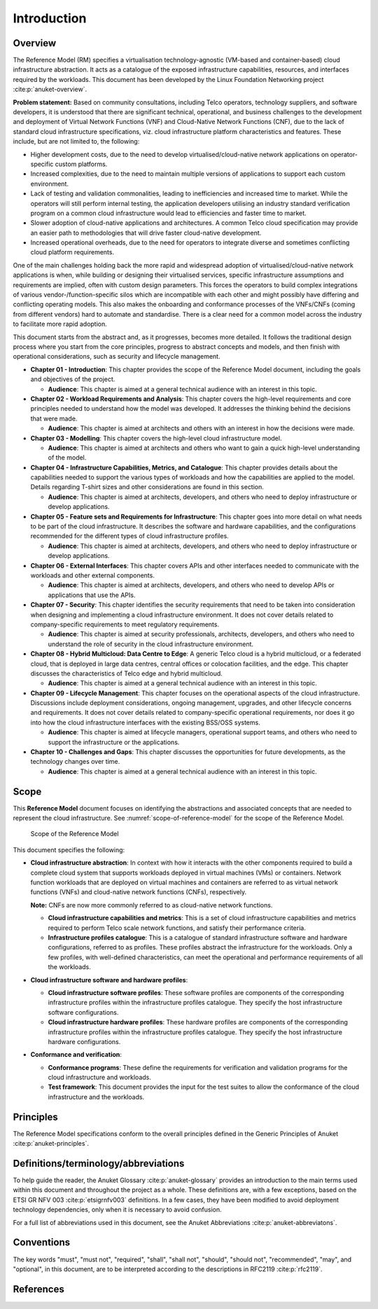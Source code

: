 Introduction
============

Overview
--------

The Reference Model (RM) specifies a virtualisation technology-agnostic (VM-based and container-based) cloud
infrastructure abstraction. It acts as a catalogue of the exposed infrastructure capabilities, resources, and
interfaces required by the workloads. This document has been developed by the Linux Foundation Networking project
:cite:p:`anuket-overview`.

**Problem statement:** Based on community consultations, including Telco operators, technology suppliers, and software
developers, it is understood that there are significant technical, operational, and business challenges to the
development and deployment of Virtual Network Functions (VNF) and Cloud-Native Network Functions (CNF), due to the
lack of standard cloud infrastructure specifications, viz. cloud infrastructure platform characteristics and features. 
These include, but are not limited to, the following:

- Higher development costs, due to the need to develop virtualised/cloud-native network applications on
  operator-specific custom platforms.
- Increased complexities, due to the need to maintain multiple versions of applications to support each custom
  environment.
- Lack of testing and validation commonalities, leading to inefficiencies and increased time to market. While the
  operators will still perform internal testing, the application developers utilising an industry standard verification
  program on a common cloud infrastructure would lead to efficiencies and faster time to market.
- Slower adoption of cloud-native applications and architectures. A common Telco cloud specification may provide an
  easier path to methodologies that will drive faster cloud-native development.
- Increased operational overheads, due to the need for operators to integrate diverse and sometimes conflicting cloud
  platform requirements.

One of the main challenges holding back the more rapid and widespread adoption of virtualised/cloud-native network
applications is when, while building or designing their virtualised services, specific infrastructure assumptions and
requirements are implied, often with custom design parameters. This forces the operators to build complex integrations
of various vendor-/function-specific silos which are incompatible with each other and might possibly have differing and
conflicting operating models. This also makes the onboarding and conformance processes of the VNFs/CNFs (coming from
different vendors) hard to automate and standardise. There is a clear need for a common model across the industry to
facilitate more rapid adoption.

This document starts from the abstract and, as it progresses, becomes more detailed. It follows the traditional design
process where you start from the core principles, progress to abstract concepts and models, and then finish with
operational considerations, such as security and lifecycle management.

- **Chapter 01 - Introduction**: This chapter provides the scope of the Reference Model document, including the goals
  and objectives of the project.

  - **Audience**: This chapter is aimed at a general technical audience with an interest in this topic.

- **Chapter 02 - Workload Requirements and Analysis**: This chapter covers the high-level requirements and core
  principles needed to understand how the model was developed. It addresses the thinking behind the decisions that
  were made.

  - **Audience**: This chapter is aimed at architects and others with an interest in how the decisions were made.

- **Chapter 03 - Modelling**: This chapter covers the high-level cloud infrastructure model.

  - **Audience**: This chapter is aimed at architects and others who want to gain a quick high-level understanding
    of the model.

- **Chapter 04 - Infrastructure Capabilities, Metrics, and Catalogue**: This chapter provides details about the
  capabilities needed to support the various types of workloads and how the capabilities are applied to the model.
  Details regarding T-shirt sizes and other considerations are found in this section.

  - **Audience**: This chapter is aimed at architects, developers, and others who need to deploy infrastructure or
    develop applications.

- **Chapter 05 - Feature sets and Requirements for Infrastructure**: This chapter goes into more detail on what
  needs to be part of the cloud infrastructure. It describes the software and hardware capabilities, and the
  configurations recommended for the different types of cloud infrastructure profiles.

  - **Audience**: This chapter is aimed at architects, developers, and others who need to deploy infrastructure or
    develop applications.

- **Chapter 06 - External Interfaces**: This chapter covers APIs and other interfaces needed to communicate with
  the workloads and other external components.

  - **Audience**: This chapter is aimed at architects, developers, and others who need to develop APIs or
    applications that use the APIs.

- **Chapter 07 - Security**: This chapter identifies the security requirements that need to be taken into consideration
  when designing and implementing a cloud infrastructure environment. It does not cover details related to
  company-specific requirements to meet regulatory requirements.

  - **Audience**: This chapter is aimed at security professionals, architects, developers, and others who need to
    understand the role of security in the cloud infrastructure environment.

- **Chapter 08 - Hybrid Multicloud: Data Centre to Edge**: A generic Telco cloud is a hybrid multicloud, or a federated
  cloud, that is deployed in large data centres, central offices or colocation facilities, and the edge. This chapter
  discusses the characteristics of Telco edge and hybrid multicloud.

  - **Audience**: This chapter is aimed at a general technical audience with an interest in this topic.

- **Chapter 09 - Lifecycle Management**: This chapter focuses on the operational aspects of the cloud infrastructure.
  Discussions include deployment considerations, ongoing management, upgrades, and other lifecycle concerns and
  requirements. It does not cover details related to company-specific operational requirements, nor does it go into how
  the cloud infrastructure interfaces with the existing BSS/OSS systems.

  - **Audience**: This chapter is aimed at lifecycle managers, operational support teams, and others who need to
    support the infrastructure or the applications.

- **Chapter 10 - Challenges and Gaps**: This chapter discusses the opportunities for future developments, as the
  technology changes over time.

  - **Audience**: This chapter is aimed at a general technical audience with an interest in this topic.

Scope
-----

This **Reference Model** document focuses on identifying the abstractions and associated concepts that are needed to
represent the cloud infrastructure. See :numref:`scope-of-reference-model` for the scope of the Reference Model.

.. figure:: ../figures/ch01_scope.png
   :alt: Scope of the Reference Model
   :name: scope-of-reference-model

   Scope of the Reference Model

This document specifies the following:

- **Cloud infrastructure abstraction**: In context with how it interacts with the other components required to build
  a complete cloud system that supports workloads deployed in virtual machines (VMs) or containers. Network function
  workloads that are deployed on virtual machines and containers are referred to as virtual network functions (VNFs)
  and cloud-native network functions (CNFs), respectively.

  **Note:** CNFs are now more commonly referred to as cloud-native network functions.
  
  - **Cloud infrastructure capabilities and metrics**: This is a set of cloud infrastructure capabilities and metrics
    required to perform Telco scale network functions, and satisfy their performance criteria.
  - **Infrastructure profiles catalogue**: This is a catalogue of standard infrastructure software and hardware
    configurations, referred to as profiles. These profiles abstract the infrastructure for the workloads. Only a few
    profiles, with well-defined characteristics, can meet the operational and performance requirements of all the
    workloads.

- **Cloud infrastructure software and hardware profiles**:

  - **Cloud infrastructure software profiles**: These software profiles are components of the corresponding
    infrastructure profiles within the infrastructure profiles catalogue. They specify the host infrastructure
    software configurations.
  - **Cloud infrastructure hardware profiles**: These hardware profiles are components of the corresponding
    infrastructure profiles within the infrastructure profiles catalogue. They specify the host infrastructure
    hardware configurations.

- **Conformance and verification**:

  - **Conformance programs**: These define the requirements for verification and validation programs for the cloud
    infrastructure and workloads.
  - **Test framework**: This document provides the input for the test suites to allow the conformance of the cloud
    infrastructure and the workloads.

Principles
----------

The Reference Model specifications conform to the overall principles defined in the Generic Principles of Anuket
:cite:p:`anuket-principles`.


Definitions/terminology/abbreviations
-------------------------------------

To help guide the reader, the Anuket Glossary :cite:p:`anuket-glossary` provides an introduction to the main terms used
within this document and throughout the project as a whole. These definitions are, with a few exceptions, based on the
ETSI GR NFV 003 :cite:p:`etsigrnfv003` definitions. In a few cases, they have been modified to avoid deployment
technology dependencies, only when it is necessary to avoid confusion.

For a full list of abbreviations used in this document, see the Anuket Abbreviations :cite:p:`anuket-abbreviatons`.

Conventions
-----------

The key words "must", "must not", "required", "shall", "shall not", "should", "should not", "recommended", "may", and
"optional", in this document, are to be interpreted according to the descriptions in RFC2119 :cite:p:`rfc2119`.

References
----------

.. bibliography::
   :cited:
